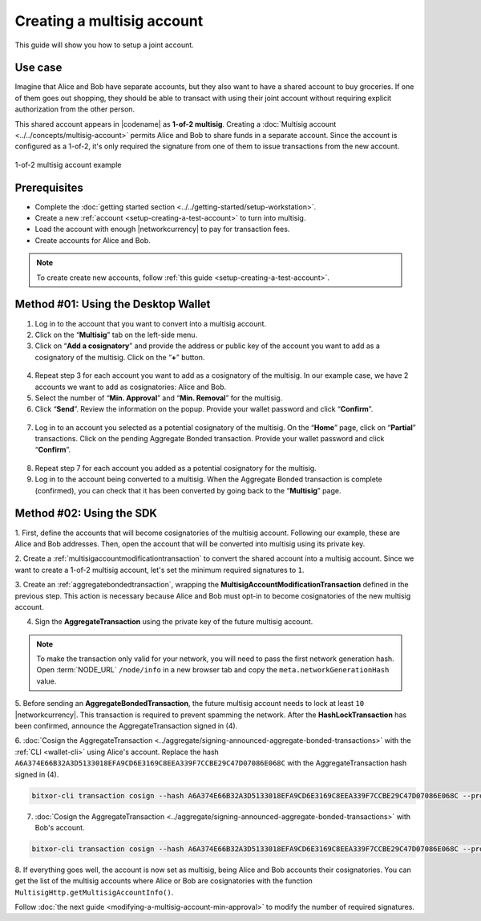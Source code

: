 .. post:: 16 Aug, 2018
    :category: Multisig Account
    :tags: SDK
    :excerpt: 1
    :nocomments:


###########################
Creating a multisig account
###########################

This guide will show you how to setup a joint account.

********
Use case
********

Imagine that Alice and Bob have separate accounts, but they also want to have a shared account to buy groceries.
If one of them goes out shopping, they should be able to transact with using their joint account without requiring explicit authorization from the other person.

This shared account appears in |codename| as **1-of-2 multisig**.
Creating a :doc:`Multisig account <../../concepts/multisig-account>` permits Alice and Bob to share funds in a separate account.
Since the account is configured as a 1-of-2, it's only required the signature from one of them to issue transactions from the new account.

.. figure:: ../../resources//images/examples/multisig-1-of-2.png
    :align: center
    :width: 350px

    1-of-2 multisig account example

*************
Prerequisites
*************

- Complete the :doc:`getting started section <../../getting-started/setup-workstation>`.
- Create a new :ref:`account <setup-creating-a-test-account>` to turn into multisig.
- Load the account with enough |networkcurrency| to pay for transaction fees.
- Create accounts for Alice and Bob.

.. note:: To create create new accounts, follow :ref:`this guide <setup-creating-a-test-account>`.

************************************
Method #01: Using the Desktop Wallet
************************************

1. Log in to the account that you want to convert into a multisig account.

2. Click on the “**Multisig**” tab on the left-side menu.

3. Click on “**Add a cosignatory**” and provide the address or public key of the account you want to add as a cosignatory of the multisig. Click on the “**+**” button.

.. figure:: ../../resources/images/screenshots/create-multisig-2.gif
    :align: center
    :width: 800px

4. Repeat step 3 for each account you want to add as a cosignatory of the multisig. In our example case, we have 2 accounts we want to add as cosignatories: Alice and Bob.

5. Select the number of “**Min. Approval**” and “**Min. Removal**” for the multisig.

6. Click “**Send**”. Review the information on the popup. Provide your wallet password and click “**Confirm**”.

.. figure:: ../../resources/images/screenshots/create-multisig-3.gif
    :align: center
    :width: 800px

7. Log in to an account you selected as a potential cosignatory of the multisig. On the “**Home**” page, click on “**Partial**” transactions. Click on the pending Aggregate Bonded transaction. Provide your wallet password and click “**Confirm**”.

.. figure:: ../../resources/images/screenshots/create-multisig-4.gif
    :align: center
    :width: 800px

8. Repeat step 7 for each account you added as a potential cosignatory for the multisig.

9. Log in to the account being converted to a multisig. When the Aggregate Bonded transaction is complete (confirmed), you can check that it has been converted by going back to the “**Multisig**” page.

.. figure:: ../../resources/images/screenshots/create-multisig-5.png
    :align: center
    :width: 800px

*************************
Method #02: Using the SDK
*************************

1. First, define the accounts that will become cosignatories of the multisig account.
Following our example, these are Alice and Bob addresses.
Then, open the account that will be converted into multisig using its private key.

.. example-code::

    .. viewsource:: ../../resources/examples/typescript/multisig/ConvertingAnAccountToMultisig.ts
        :language: typescript
        :start-after:  /* start block 01 */
        :end-before: /* end block 01 */

    .. viewsource:: ../../resources/examples/typescript/multisig/ConvertingAnAccountToMultisig.js
        :language: javascript
        :start-after:  /* start block 01 */
        :end-before: /* end block 01 */

2. Create a :ref:`multisigaccountmodificationtransaction` to convert the shared account into a multisig account.
Since we want to create a 1-of-2 multisig account, let's set the minimum required signatures to ``1``.

.. example-code::

    .. viewsource:: ../../resources/examples/typescript/multisig/ConvertingAnAccountToMultisig.ts
        :language: typescript
        :start-after:  /* start block 02 */
        :end-before: /* end block 02 */

    .. viewsource:: ../../resources/examples/typescript/multisig/ConvertingAnAccountToMultisig.js
        :language: javascript
        :start-after:  /* start block 02 */
        :end-before: /* end block 02 */

3. Create an :ref:`aggregatebondedtransaction`, wrapping the **MultisigAccountModificationTransaction** defined in the previous step.
This action is necessary because Alice and Bob must opt-in to become cosignatories of the new multisig account.

.. example-code::

    .. viewsource:: ../../resources/examples/typescript/multisig/ConvertingAnAccountToMultisig.ts
        :language: typescript
        :start-after:  /* start block 03 */
        :end-before: /* end block 03 */

    .. viewsource:: ../../resources/examples/typescript/multisig/ConvertingAnAccountToMultisig.js
        :language: javascript
        :start-after:  /* start block 03 */
        :end-before: /* end block 03 */

4. Sign the **AggregateTransaction** using the private key of the future multisig account.

.. note:: To make the transaction only valid for your network, you will need to pass the first network generation hash. Open :term:`NODE_URL` ``/node/info`` in a new browser tab and copy the ``meta.networkGenerationHash`` value.

.. example-code::

    .. viewsource:: ../../resources/examples/typescript/multisig/ConvertingAnAccountToMultisig.ts
        :language: typescript
        :start-after:  /* start block 04 */
        :end-before: /* end block 04 */

    .. viewsource:: ../../resources/examples/typescript/multisig/ConvertingAnAccountToMultisig.js
        :language: javascript
        :start-after:  /* start block 04 */
        :end-before: /* end block 04 */

5. Before sending an **AggregateBondedTransaction**, the future multisig account needs to lock at least ``10`` |networkcurrency|.
This transaction is required to prevent spamming the network.
After the **HashLockTransaction** has been confirmed, announce the AggregateTransaction signed in (4).

.. example-code::

    .. viewsource:: ../../resources/examples/typescript/multisig/ConvertingAnAccountToMultisig.ts
        :language: typescript
        :start-after:  /* start block 05 */
        :end-before: /* end block 05 */

    .. viewsource:: ../../resources/examples/typescript/multisig/ConvertingAnAccountToMultisig.js
        :language: javascript
        :start-after:  /* start block 05 */
        :end-before: /* end block 05 */

6. :doc:`Cosign the AggregateTransaction <../aggregate/signing-announced-aggregate-bonded-transactions>` with the :ref:`CLI <wallet-cli>` using Alice's account.
Replace the hash ``A6A374E66B32A3D5133018EFA9CD6E3169C8EEA339F7CCBE29C47D07086E068C`` with the AggregateTransaction hash signed in (4).

.. code-block:: bash

    bitxor-cli transaction cosign --hash A6A374E66B32A3D5133018EFA9CD6E3169C8EEA339F7CCBE29C47D07086E068C --profile alice

7. :doc:`Cosign the AggregateTransaction <../aggregate/signing-announced-aggregate-bonded-transactions>` with Bob's account.

.. code-block:: bash

    bitxor-cli transaction cosign --hash A6A374E66B32A3D5133018EFA9CD6E3169C8EEA339F7CCBE29C47D07086E068C --profile bob

.. _guide-get-multisig-account-info:

8. If everything goes well, the account is now set as multisig, being Alice and Bob accounts their cosignatories.
You can get the list of the multisig accounts where Alice or Bob are cosignatories with the function ``MultisigHttp.getMultisigAccountInfo()``.

.. example-code::

    .. viewsource:: ../../resources/examples/typescript/multisig/GettingMultisigAccountCosignatories.ts
        :language: typescript
        :start-after:  /* start block 01 */
        :end-before: /* end block 01 */

    .. viewsource:: ../../resources/examples/typescript/multisig/GettingMultisigAccountCosignatories.js
        :language: javascript
        :start-after:  /* start block 01 */
        :end-before: /* end block 01 */

    .. viewsource:: ../../resources/examples/java/src/test/java/bitxor/guides/examples/multisig/GettingMultisigAccountCosignatories.java
        :language: java
        :start-after:  /* start block 01 */
        :end-before: /* end block 01 */

Follow :doc:`the next guide <modifying-a-multisig-account-min-approval>` to modify the number of required signatures.
